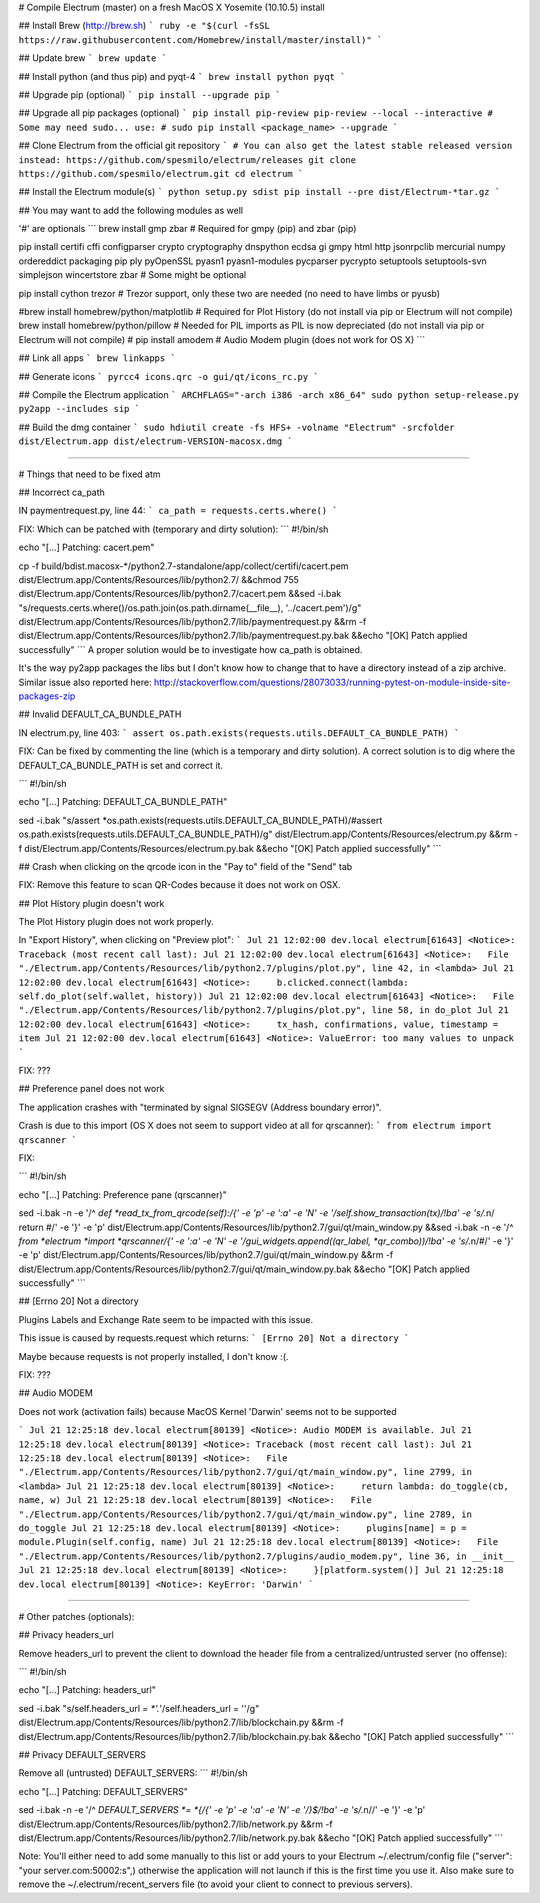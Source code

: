 # Compile Electrum (master) on a fresh MacOS X Yosemite (10.10.5) install

## Install Brew (http://brew.sh)
```
ruby -e "$(curl -fsSL https://raw.githubusercontent.com/Homebrew/install/master/install)"
```

## Update brew
```
brew update
```

## Install python (and thus pip) and pyqt-4
```
brew install python pyqt
```

## Upgrade pip (optional)
```
pip install --upgrade pip
```

## Upgrade all pip packages (optional)
```
pip install pip-review
pip-review --local --interactive
# Some may need sudo... use:
# sudo pip install <package_name> --upgrade
```

## Clone Electrum from the official git repository
```
# You can also get the latest stable released version instead: https://github.com/spesmilo/electrum/releases
git clone https://github.com/spesmilo/electrum.git
cd electrum
```

## Install the Electrum module(s)
```
python setup.py sdist
pip install --pre dist/Electrum-*tar.gz
```

## You may want to add the following modules as well

'#' are optionals
```
brew install gmp zbar # Required for gmpy (pip) and zbar (pip)

pip install certifi cffi configparser crypto cryptography dnspython ecdsa gi gmpy html http jsonrpclib mercurial numpy ordereddict packaging pip ply pyOpenSSL pyasn1 pyasn1-modules pycparser pycrypto setuptools setuptools-svn simplejson wincertstore zbar # Some might be optional

pip install cython trezor # Trezor support, only these two are needed (no need to have limbs or pyusb)

#brew install homebrew/python/matplotlib # Required for Plot History (do not install via pip or Electrum will not compile)
brew install homebrew/python/pillow # Needed for PIL imports as PIL is now depreciated (do not install via pip or Electrum will not compile)
# pip install amodem # Audio Modem plugin (does not work for OS X)
```

## Link all apps
```
brew linkapps
```

## Generate icons
```
pyrcc4 icons.qrc -o gui/qt/icons_rc.py
```

## Compile the Electrum application
```
ARCHFLAGS="-arch i386 -arch x86_64" sudo python setup-release.py py2app --includes sip
```

## Build the dmg container
```
sudo hdiutil create -fs HFS+ -volname "Electrum" -srcfolder dist/Electrum.app dist/electrum-VERSION-macosx.dmg
```

---------

# Things that need to be fixed atm

## Incorrect ca_path

IN paymentrequest.py, line 44:
```
ca_path = requests.certs.where()
```

FIX:
Which can be patched with (temporary and dirty solution):
```
#!/bin/sh

echo "[...] Patching: cacert.pem"

cp -f build/bdist.macosx-*/python2.7-standalone/app/collect/certifi/cacert.pem dist/Electrum.app/Contents/Resources/lib/python2.7/ &&\
chmod 755 dist/Electrum.app/Contents/Resources/lib/python2.7/cacert.pem &&\
sed -i.bak "s/requests.certs.where()/os.path.join(os.path.dirname(__file__), '..\/cacert.pem')/g" dist/Electrum.app/Contents/Resources/lib/python2.7/lib/paymentrequest.py &&\
rm -f dist/Electrum.app/Contents/Resources/lib/python2.7/lib/paymentrequest.py.bak &&\
echo "[OK] Patch applied successfully"
```
A proper solution would be to investigate how ca_path is obtained.

It's the way py2app packages the libs but I don't know how to change that to have a directory instead of a zip archive. Similar issue also reported here: http://stackoverflow.com/questions/28073033/running-pytest-on-module-inside-site-packages-zip

## Invalid DEFAULT_CA_BUNDLE_PATH

IN electrum.py, line 403:
```
assert os.path.exists(requests.utils.DEFAULT_CA_BUNDLE_PATH)
```

FIX:
Can be fixed by commenting the line (which is a temporary and dirty solution). A correct solution is to dig where the DEFAULT_CA_BUNDLE_PATH is set and correct it.

```
#!/bin/sh

echo "[...] Patching: DEFAULT_CA_BUNDLE_PATH"

sed -i.bak "s/assert *os.path.exists(requests.utils.DEFAULT_CA_BUNDLE_PATH)/#assert os.path.exists(requests.utils.DEFAULT_CA_BUNDLE_PATH)/g" dist/Electrum.app/Contents/Resources/electrum.py &&\
rm -f dist/Electrum.app/Contents/Resources/electrum.py.bak &&\
echo "[OK] Patch applied successfully"
```

## Crash when clicking on the qrcode icon in the "Pay to" field of the "Send" tab

FIX:
Remove this feature to scan QR-Codes because it does not work on OSX.

## Plot History plugin doesn't work

The Plot History plugin does not work properly.

In "Export History", when clicking on "Preview plot":
```
Jul 21 12:02:00 dev.local electrum[61643] <Notice>: Traceback (most recent call last):
Jul 21 12:02:00 dev.local electrum[61643] <Notice>:   File "./Electrum.app/Contents/Resources/lib/python2.7/plugins/plot.py", line 42, in <lambda>
Jul 21 12:02:00 dev.local electrum[61643] <Notice>:     b.clicked.connect(lambda: self.do_plot(self.wallet, history))
Jul 21 12:02:00 dev.local electrum[61643] <Notice>:   File "./Electrum.app/Contents/Resources/lib/python2.7/plugins/plot.py", line 58, in do_plot
Jul 21 12:02:00 dev.local electrum[61643] <Notice>:     tx_hash, confirmations, value, timestamp = item
Jul 21 12:02:00 dev.local electrum[61643] <Notice>: ValueError: too many values to unpack
```

FIX:
???

## Preference panel does not work

The application crashes with "terminated by signal SIGSEGV (Address boundary error)".

Crash is due to this import (OS X does not seem to support video at all for qrscanner):
```
from electrum import qrscanner
```

FIX:

```
#!/bin/sh

echo "[...] Patching: Preference pane (qrscanner)"

sed -i.bak -n -e '/^ *def *read_tx_from_qrcode(self):/{' -e 'p' -e ':a' -e 'N' -e '/self.show_transaction(tx)/!ba' -e 's/.*\n/        return #/' -e '}' -e 'p' dist/Electrum.app/Contents/Resources/lib/python2.7/gui/qt/main_window.py &&\
sed -i.bak -n -e '/^ *from *electrum *import *qrscanner/{' -e ':a' -e 'N' -e '/gui_widgets.append((qr_label, *qr_combo))/!ba' -e 's/.*\n/#/' -e '}' -e 'p' dist/Electrum.app/Contents/Resources/lib/python2.7/gui/qt/main_window.py &&\
rm -f dist/Electrum.app/Contents/Resources/lib/python2.7/gui/qt/main_window.py.bak &&\
echo "[OK] Patch applied successfully"
```

## [Errno 20] Not a directory

Plugins Labels and Exchange Rate seem to be impacted with this issue.

This issue is caused by requests.request which returns:
```
[Errno 20] Not a directory
```

Maybe because requests is not properly installed, I don't know :(.

FIX:
???

## Audio MODEM

Does not work (activation fails) because MacOS Kernel 'Darwin' seems not to be supported

```
Jul 21 12:25:18 dev.local electrum[80139] <Notice>: Audio MODEM is available.
Jul 21 12:25:18 dev.local electrum[80139] <Notice>: Traceback (most recent call last):
Jul 21 12:25:18 dev.local electrum[80139] <Notice>:   File "./Electrum.app/Contents/Resources/lib/python2.7/gui/qt/main_window.py", line 2799, in <lambda>
Jul 21 12:25:18 dev.local electrum[80139] <Notice>:     return lambda: do_toggle(cb, name, w)
Jul 21 12:25:18 dev.local electrum[80139] <Notice>:   File "./Electrum.app/Contents/Resources/lib/python2.7/gui/qt/main_window.py", line 2789, in do_toggle
Jul 21 12:25:18 dev.local electrum[80139] <Notice>:     plugins[name] = p = module.Plugin(self.config, name)
Jul 21 12:25:18 dev.local electrum[80139] <Notice>:   File "./Electrum.app/Contents/Resources/lib/python2.7/plugins/audio_modem.py", line 36, in __init__
Jul 21 12:25:18 dev.local electrum[80139] <Notice>:     }[platform.system()]
Jul 21 12:25:18 dev.local electrum[80139] <Notice>: KeyError: 'Darwin'
```

---------

# Other patches (optionals):

## Privacy headers_url

Remove headers_url to prevent the client to download the header file from a centralized/untrusted server (no offense):

```
#!/bin/sh

echo "[...] Patching: headers_url"

sed -i.bak "s/self.headers_url *= *'.*'/self.headers_url = ''/g" dist/Electrum.app/Contents/Resources/lib/python2.7/lib/blockchain.py &&\
rm -f dist/Electrum.app/Contents/Resources/lib/python2.7/lib/blockchain.py.bak &&\
echo "[OK] Patch applied successfully"
```

## Privacy DEFAULT_SERVERS

Remove all (untrusted) DEFAULT_SERVERS:
```
#!/bin/sh

echo "[...] Patching: DEFAULT_SERVERS"

sed -i.bak -n -e '/^ *DEFAULT_SERVERS *= *{/{' -e 'p' -e ':a' -e 'N' -e '/}$/!ba' -e 's/.*\n//' -e '}' -e 'p' dist/Electrum.app/Contents/Resources/lib/python2.7/lib/network.py &&\
rm -f dist/Electrum.app/Contents/Resources/lib/python2.7/lib/network.py.bak &&\
echo "[OK] Patch applied successfully"
```

Note: You'll either need to add some manually to this list or add yours to your Electrum ~/.electrum/config file ("server": "your server.com:50002:s",) otherwise the application will not launch if this is the first time you use it. Also make sure to remove the ~/.electrum/recent_servers file (to avoid your client to connect to previous servers).
